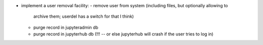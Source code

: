 - implement a user removal facility:
  - remove user from system (including files, but optionally allowing to
    archive them; userdel has a switch for that I think)
  - purge record in jupyteradmin db
  - purge record in jupyterhub db (!!! -- or else jupyterhub will crash if the
    user tries to log in)
